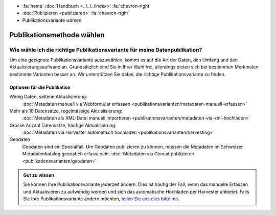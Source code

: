 .. container:: custom-breadcrumbs

   - :fa:`home` :doc:`Handbuch <../../../index>` :fa:`chevron-right`
   - :doc:`Publizieren <publizieren>` :fa:`chevron-right`
   - Publikationsvariante wählen

**************************
Publikationsmethode wählen
**************************

Wie wähle ich die richtige Publikationsvariante für meine Datenpublikation?
===========================================================================

.. container:: Intro

    Um eine geeignete Publikationsvariante auszuwählen, kommt es auf
    die Art der Daten, den Umfang und den Aktualisierungsaufwand an.
    Grundsätzlich sind Sie in Ihrer Wahl frei, allerdings bieten sich
    bei bestimmten Merkmalen bestimmte Varianten besser an. Wir
    unterstützen Sie dabei, die richtige Publikationsvariante zu finden.


Optionen für die Publikation
----------------------------

Wenig Daten, seltene Aktualisierung:
  :doc:`Metadaten manuell via Webformular erfassen
  <publikationsvarianten/metadaten-manuell-erfassen>`
Mehr als 10 Datensätze, regelmässige Aktualisierung:
  :doc:`Metadaten als XML-Datei manuell importieren
  <publikationsvarianten/metadaten-via-xml-hochladen>`
Grosse Anzahl Datensätze, häufige Aktualisierung:
  :doc:`Metadaten via Harvester automatisch hochladen
  <publikationsvarianten/harvesting>`
Geodaten
  Geodaten sind ein Spezialfall. Um Geodaten publizieren zu können,
  müssen die Metadaten im
  Schweizer Metadatenkatalog geocat.ch erfasst sein.
  :doc:`Metadaten via Geocat publizieren <publikationsvarianten/geodaten>`

.. admonition:: Gut zu wissen

    Sie können Ihre Publikationsvariante jederzeit ändern. Dies ist häufig der Fall,
    wenn das manuelle Erfassen und Aktualisieren zu aufwendig werden und sich
    das automatische Hochladen per Harvester anbietet. Falls Sie Ihre
    Publikationsvariante ändern möchten, `teilen Sie uns dies
    bitte mit <mailto:opendata@bfs.admin.ch>`__.
